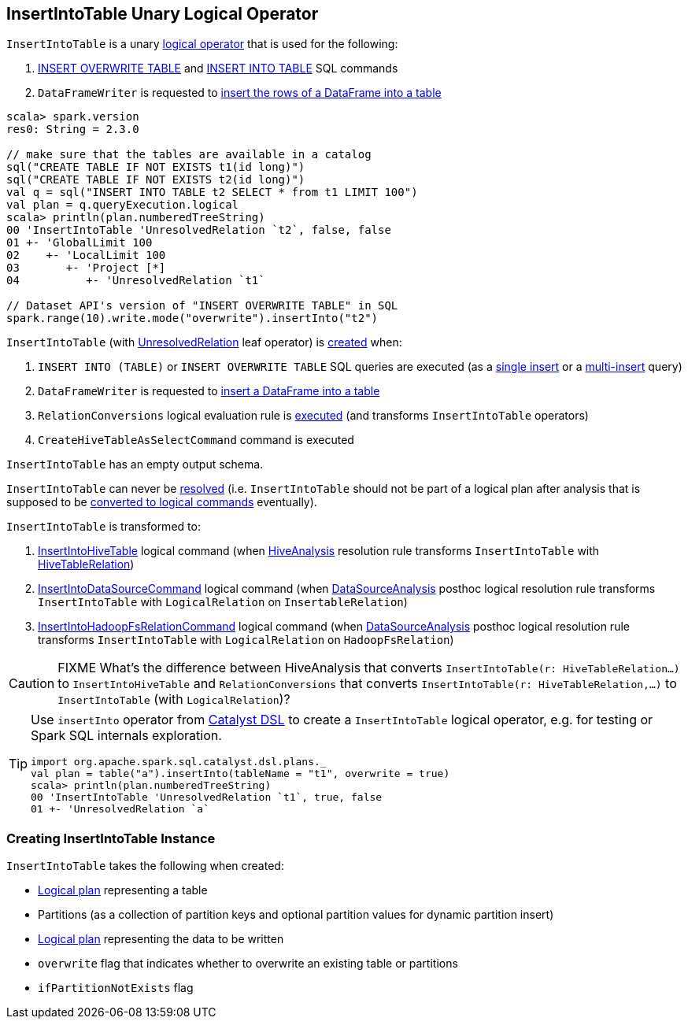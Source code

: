 == [[InsertIntoTable]] InsertIntoTable Unary Logical Operator

`InsertIntoTable` is a unary link:spark-sql-LogicalPlan.adoc[logical operator] that is used for the following:

1. <<INSERT_OVERWRITE_TABLE, INSERT OVERWRITE TABLE>> and <<INSERT_INTO_TABLE, INSERT INTO TABLE>> SQL commands

1. `DataFrameWriter` is requested to link:spark-sql-DataFrameWriter.adoc#insertInto[insert the rows of a DataFrame into a table]

[source, scala]
----
scala> spark.version
res0: String = 2.3.0

// make sure that the tables are available in a catalog
sql("CREATE TABLE IF NOT EXISTS t1(id long)")
sql("CREATE TABLE IF NOT EXISTS t2(id long)")
val q = sql("INSERT INTO TABLE t2 SELECT * from t1 LIMIT 100")
val plan = q.queryExecution.logical
scala> println(plan.numberedTreeString)
00 'InsertIntoTable 'UnresolvedRelation `t2`, false, false
01 +- 'GlobalLimit 100
02    +- 'LocalLimit 100
03       +- 'Project [*]
04          +- 'UnresolvedRelation `t1`

// Dataset API's version of "INSERT OVERWRITE TABLE" in SQL
spark.range(10).write.mode("overwrite").insertInto("t2")
----

`InsertIntoTable` (with link:spark-sql-LogicalPlan-UnresolvedRelation.adoc[UnresolvedRelation] leaf operator) is <<creating-instance, created>> when:

1. [[INSERT_INTO_TABLE]][[INSERT_OVERWRITE_TABLE]] `INSERT INTO (TABLE)` or `INSERT OVERWRITE TABLE` SQL queries are executed (as a link:spark-sql-AstBuilder.adoc#visitSingleInsertQuery[single insert] or a link:spark-sql-AstBuilder.adoc#visitMultiInsertQuery[multi-insert] query)

1. `DataFrameWriter` is requested to link:spark-sql-DataFrameWriter.adoc#insertInto[insert a DataFrame into a table]

1. `RelationConversions` logical evaluation rule is link:spark-sql-RelationConversions.adoc#apply[executed] (and transforms `InsertIntoTable` operators)

1. `CreateHiveTableAsSelectCommand` command is executed

[[output]]
`InsertIntoTable` has an empty output schema.

[[resolved]]
`InsertIntoTable` can never be link:spark-sql-LogicalPlan.adoc#resolved[resolved] (i.e. `InsertIntoTable` should not be part of a logical plan after analysis that is supposed to be <<logical-conversions, converted to logical commands>> eventually).

[[logical-conversions]]
`InsertIntoTable` is transformed to:

1. link:spark-sql-LogicalPlan-InsertIntoHiveTable.adoc[InsertIntoHiveTable] logical command (when link:spark-sql-HiveAnalysis.adoc#apply[HiveAnalysis] resolution rule transforms `InsertIntoTable` with link:spark-sql-LogicalPlan-HiveTableRelation.adoc[HiveTableRelation])

1. link:spark-sql-LogicalPlan-InsertIntoDataSourceCommand.adoc[InsertIntoDataSourceCommand] logical command (when link:spark-sql-DataSourceAnalysis.adoc[DataSourceAnalysis] posthoc logical resolution rule transforms `InsertIntoTable` with `LogicalRelation` on `InsertableRelation`)

1. link:spark-sql-LogicalPlan-InsertIntoHadoopFsRelationCommand.adoc[InsertIntoHadoopFsRelationCommand] logical command (when link:spark-sql-DataSourceAnalysis.adoc[DataSourceAnalysis] posthoc logical resolution rule transforms `InsertIntoTable` with `LogicalRelation` on `HadoopFsRelation`)

CAUTION: FIXME What's the difference between HiveAnalysis that converts `InsertIntoTable(r: HiveTableRelation...)` to `InsertIntoHiveTable` and `RelationConversions` that converts `InsertIntoTable(r: HiveTableRelation,...)` to `InsertIntoTable` (with `LogicalRelation`)?

[TIP]
====
Use `insertInto` operator from link:spark-sql-catalyst-dsl.adoc[Catalyst DSL] to create a `InsertIntoTable` logical operator, e.g. for testing or Spark SQL internals exploration.

[source, scala]
----
import org.apache.spark.sql.catalyst.dsl.plans._
val plan = table("a").insertInto(tableName = "t1", overwrite = true)
scala> println(plan.numberedTreeString)
00 'InsertIntoTable 'UnresolvedRelation `t1`, true, false
01 +- 'UnresolvedRelation `a`
----
====

=== [[creating-instance]] Creating InsertIntoTable Instance

`InsertIntoTable` takes the following when created:

* [[table]] link:spark-sql-LogicalPlan.adoc[Logical plan] representing a table
* [[partition]] Partitions (as a collection of partition keys and optional partition values for dynamic partition insert)
* [[query]] link:spark-sql-LogicalPlan.adoc[Logical plan] representing the data to be written
* [[overwrite]] `overwrite` flag that indicates whether to overwrite an existing table or partitions
* [[ifPartitionNotExists]] `ifPartitionNotExists` flag
